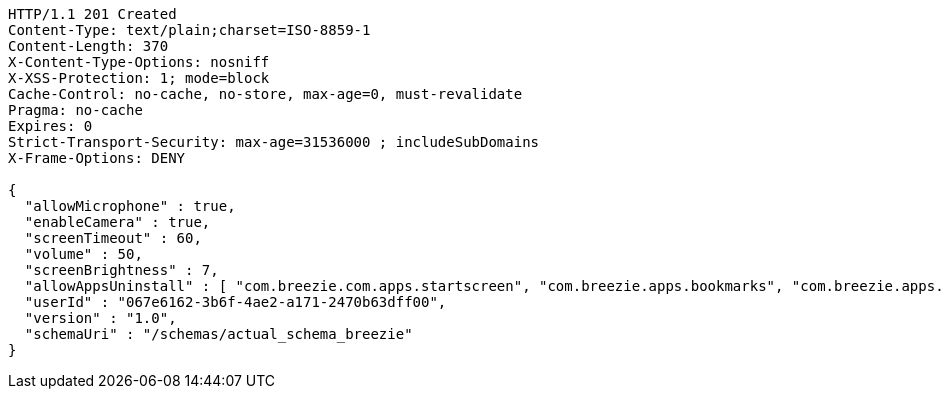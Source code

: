 [source,http,options="nowrap"]
----
HTTP/1.1 201 Created
Content-Type: text/plain;charset=ISO-8859-1
Content-Length: 370
X-Content-Type-Options: nosniff
X-XSS-Protection: 1; mode=block
Cache-Control: no-cache, no-store, max-age=0, must-revalidate
Pragma: no-cache
Expires: 0
Strict-Transport-Security: max-age=31536000 ; includeSubDomains
X-Frame-Options: DENY

{
  "allowMicrophone" : true,
  "enableCamera" : true,
  "screenTimeout" : 60,
  "volume" : 50,
  "screenBrightness" : 7,
  "allowAppsUninstall" : [ "com.breezie.com.apps.startscreen", "com.breezie.apps.bookmarks", "com.breezie.apps.settings" ],
  "userId" : "067e6162-3b6f-4ae2-a171-2470b63dff00",
  "version" : "1.0",
  "schemaUri" : "/schemas/actual_schema_breezie"
}
----